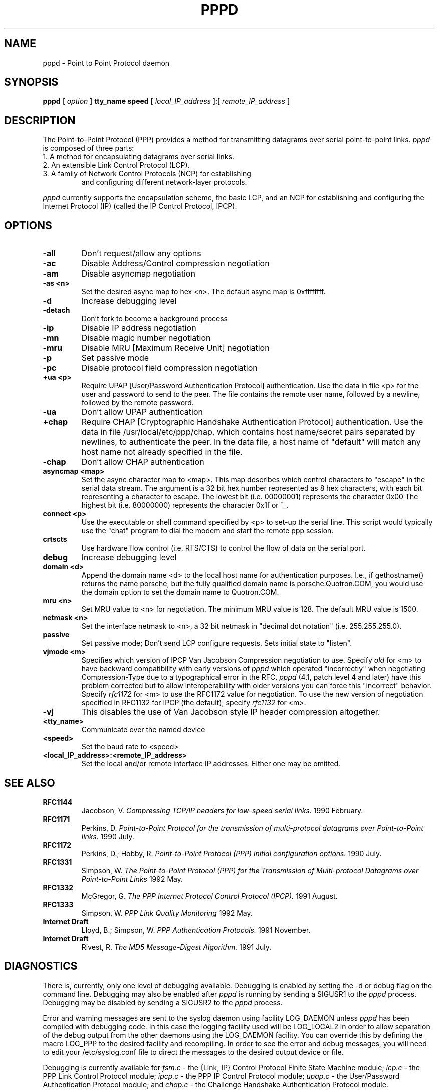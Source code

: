 .\" manual page v0.4 [3/3/93] for pppd 1.2beta
.\" SH section heading
.\" SS subsection heading
.\" LP paragraph
.\" IP indented paragraph
.\" TP hanging label
.TH PPPD 8
.SH NAME
pppd \- Point to Point Protocol daemon
.SH SYNOPSIS
.B pppd
[
.I option
]
.B tty_name speed
[
.I local_IP_address
]:[
.I remote_IP_address
]
.SH DESCRIPTION
.LP
The Point-to-Point Protocol (PPP) provides a method for transmitting
datagrams over serial point-to-point links. 
.I pppd
is composed of three parts:
.TP
1. A method for encapsulating datagrams over serial links.
.TP
2. An extensible Link Control Protocol (LCP).
.TP
3. A family of Network Control Protocols (NCP) for establishing
and configuring different network-layer protocols.
.LP
.I pppd
currently supports the encapsulation scheme, the basic LCP, and an
NCP for establishing and configuring the Internet Protocol (IP)
(called the IP Control Protocol, IPCP).
.SH OPTIONS
.TP
.B -all
Don't request/allow any options
.TP
.B -ac
Disable Address/Control compression negotiation
.TP
.B -am
Disable asyncmap negotiation
.TP
.B -as <n>
Set the desired async map to hex <n>.  The default async map is 0xffffffff.
.TP
.B -d
Increase debugging level
.TP
.B -detach
Don't fork to become a background process
.TP
.B -ip
Disable IP address negotiation
.TP
.B -mn
Disable magic number negotiation
.TP
.B -mru
Disable MRU [Maximum Receive Unit] negotiation
.TP
.B -p
Set passive mode
.TP
.B -pc
Disable protocol field compression negotiation
.TP
.B +ua <p>
Require UPAP [User/Password Authentication Protocol] authentication.
Use the data in file <p> for the user and password to send to the
peer. The file contains the remote user name, followed by a newline,
followed by the remote password.
.TP
.B -ua
Don't allow UPAP authentication
.TP
.B +chap
Require CHAP [Cryptographic Handshake Authentication Protocol] authentication.
Use the data in file /usr/local/etc/ppp/chap, which contains
host name/secret pairs separated by newlines, to authenticate the peer.
In the data file, a host name of "default" will match any host name
not already specified in the file.
.TP
.B -chap
Don't allow CHAP authentication
.TP
.B asyncmap <map>
Set the async character map to <map>.
This map describes which control characters to "escape" in the serial data
stream.
The argument is a 32 bit hex number represented as 8 hex characters,
with each bit representing a character to escape.  
The lowest bit (i.e. 00000001) represents the character 0x00
The highest bit (i.e. 80000000) represents the character 0x1f or ^_.  
.TP
.B connect <p>
Use the executable or shell command specified by <p> to set-up the
serial line.  This script would typically use the "chat" program to
dial the modem and start the remote ppp session.
.TP
.B crtscts
Use hardware flow control (i.e. RTS/CTS) to control the flow of data on
the serial port.
.TP
.B debug
Increase debugging level
.TP
.B domain <d>
Append the domain name <d> to the local host name for authentication
purposes.  I.e., if gethostname() returns the name porsche, but the
fully qualified domain name is porsche.Quotron.COM, you would use the
domain option to set the domain name to Quotron.COM.
.TP
.B mru <n>
Set MRU value to <n> for negotiation.  The minimum MRU value is 128.
The default MRU value is 1500.
.TP
.B netmask <n>
Set the interface netmask to <n>, a 32 bit netmask in "decimal dot notation"
(i.e. 255.255.255.0).
.TP
.B passive
Set passive mode; Don't send LCP configure requests. Sets initial state to
"listen".
.TP
.B vjmode <m>
Specifies which version of IPCP Van Jacobson Compression negotiation
to use. Specify
.I old
for <m> to have backward compatibility with early versions of
.I pppd
which operated "incorrectly" when negotiating Compression-Type due to a
typographical error in the RFC.
.I pppd
(4.1, patch level 4 and later)
have this problem corrected but to allow interoperability with older versions
you can force this "incorrect" behavior.  Specify
.I rfc1172
for <m> to use the RFC1172 value for negotiation.  To use the
new version of negotiation specified in RFC1132 for
IPCP (the default), specify
.I rfc1132
for <m>.
.TP
.B -vj
This disables the use of Van Jacobson style IP header compression
altogether.  
.TP
.B <tty_name>
Communicate over the named device
.TP
.B <speed>
Set the baud rate to <speed>
.TP
.B <local_IP_address>:<remote_IP_address>
Set the local and/or remote interface IP addresses.  Either one may be omitted.
\".SH EXAMPLES
\".SH FILES
.SH SEE ALSO
.TP
.B RFC1144
Jacobson, V.
.I Compressing TCP/IP headers for low-speed serial links.
1990 February.
.TP
.B RFC1171
Perkins, D.
.I Point\-to\-Point Protocol for the transmission of multi\-protocol
.I datagrams over Point\-to\-Point links.
1990 July.
.TP
.B RFC1172
Perkins, D.; Hobby, R.
.I Point\-to\-Point Protocol (PPP) initial configuration options.
1990 July.
.TP
.B RFC1331
Simpson, W.
.I The Point\-to\-Point Protocol (PPP) for the Transmission of Multi-protocol
.I Datagrams over Point\-to\-Point Links
1992 May.
.TP
.B RFC1332
McGregor, G.
.I The PPP Internet Protocol Control Protocol (IPCP).
1991 August.
.TP
.B RFC1333
Simpson, W.
.I PPP Link Quality Monitoring
1992 May.
.TP
.B Internet Draft
Lloyd, B.; Simpson, W.
.I PPP Authentication Protocols.
1991 November.
.TP
.B Internet Draft
Rivest, R.
.I The MD5 Message-Digest Algorithm.
1991 July.
.SH DIAGNOSTICS
.LP
There is, currently, only one level of debugging available.  Debugging is
enabled by setting the -d or debug flag on the command line.  Debugging may
also be enabled after
.I pppd
is running by sending a SIGUSR1 to the
.I pppd
process.
Debugging may be disabled by sending a SIGUSR2 to the
.I pppd
process.
.LP
Error and warning messages are sent to the syslog daemon using facility
LOG_DAEMON unless
.I pppd
has been compiled with debugging code.  In this case the logging
facility used will be LOG_LOCAL2 in order to allow separation of the debug
output from the other daemons using the  LOG_DAEMON facility.  You can
override this by defining the macro LOG_PPP to the desired facility
and recompiling.  In order to see the error and debug messages, you
will need to edit your /etc/syslog.conf file to direct the messages to
the desired output device or file.
.LP
Debugging is currently available for 
.I fsm.c
\- the {Link, IP} Control Protocol Finite State Machine module;
.I lcp.c
\- the PPP Link Control Protocol module;
.I ipcp.c
\- the PPP IP Control Protocol module;
.I upap.c
\- the User/Password Authentication Protocol module;
and
.I chap.c
\- the Challenge Handshake Authentication Protocol module.
.SH NOTES
The following signals have the specified effect when sent to the
.I pppd
process.
.TP
.B SIGINT
This signal is normally generated by a Ctrl-C or DEL.
Causes
.I pppd
to initiate a graceful disconnect and exit.
.I pppd
will adjust the timeouts and close the connection.
.TP
.B SIGTERM
Causes 
.I pppd
to initiate a graceful disconnect and exit.
.I pppd
will adjust the timeouts and close the connection.
.TP
.B SIGHUP
Indicates that the physical layer has been disconnected.  You will
probably see "Bad file number" errors in the log output due to the way
the STREAMS-based tty driver handles a hangup.  You can ignore
these errors in this case.
.I pppd
will adjust the timeouts and reset the connection.
.SH BUGS
Note that sections the current implementation of
.I pppd
 are based on older RFCs and draft RFCs and may not be fully
compatible with the latest draft RFC versions.
.SH AUTHORS
Drew Perkins,
Brad Clements,
Karl Fox,
Greg Christy,
Brad Parker (brad@fcr.com)
